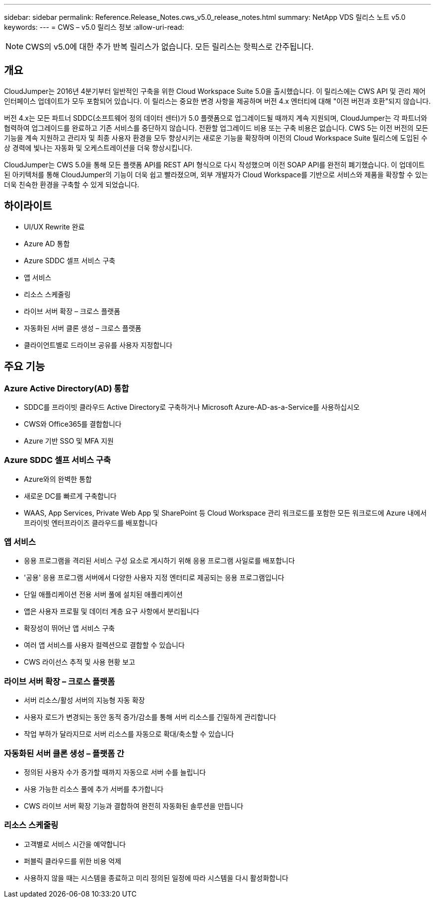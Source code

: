 ---
sidebar: sidebar 
permalink: Reference.Release_Notes.cws_v5.0_release_notes.html 
summary: NetApp VDS 릴리스 노트 v5.0 
keywords:  
---
= CWS – v5.0 릴리스 정보
:allow-uri-read: 



NOTE: CWS의 v5.0에 대한 추가 반복 릴리스가 없습니다. 모든 릴리스는 핫픽스로 간주됩니다.



== 개요

CloudJumper는 2016년 4분기부터 일반적인 구축을 위한 Cloud Workspace Suite 5.0을 출시했습니다. 이 릴리스에는 CWS API 및 관리 제어 인터페이스 업데이트가 모두 포함되어 있습니다. 이 릴리스는 중요한 변경 사항을 제공하며 버전 4.x 엔터티에 대해 "이전 버전과 호환"되지 않습니다.

버전 4.x는 모든 파트너 SDDC(소프트웨어 정의 데이터 센터)가 5.0 플랫폼으로 업그레이드될 때까지 계속 지원되며, CloudJumper는 각 파트너와 협력하여 업그레이드를 완료하고 기존 서비스를 중단하지 않습니다. 전환할 업그레이드 비용 또는 구축 비용은 없습니다. CWS 5는 이전 버전의 모든 기능을 계속 지원하고 관리자 및 최종 사용자 환경을 모두 향상시키는 새로운 기능을 확장하며 이전의 Cloud Workspace Suite 릴리스에 도입된 수상 경력에 빛나는 자동화 및 오케스트레이션을 더욱 향상시킵니다.

CloudJumper는 CWS 5.0을 통해 모든 플랫폼 API를 REST API 형식으로 다시 작성했으며 이전 SOAP API를 완전히 폐기했습니다. 이 업데이트된 아키텍처를 통해 CloudJumper의 기능이 더욱 쉽고 빨라졌으며, 외부 개발자가 Cloud Workspace를 기반으로 서비스와 제품을 확장할 수 있는 더욱 친숙한 환경을 구축할 수 있게 되었습니다.



== 하이라이트

* UI/UX Rewrite 완료
* Azure AD 통합
* Azure SDDC 셀프 서비스 구축
* 앱 서비스
* 리소스 스케줄링
* 라이브 서버 확장 – 크로스 플랫폼
* 자동화된 서버 클론 생성 – 크로스 플랫폼
* 클라이언트별로 드라이브 공유를 사용자 지정합니다




== 주요 기능



=== Azure Active Directory(AD) 통합

* SDDC를 프라이빗 클라우드 Active Directory로 구축하거나 Microsoft Azure-AD-as-a-Service를 사용하십시오
* CWS와 Office365를 결합합니다
* Azure 기반 SSO 및 MFA 지원




=== Azure SDDC 셀프 서비스 구축

* Azure와의 완벽한 통합
* 새로운 DC를 빠르게 구축합니다
* WAAS, App Services, Private Web App 및 SharePoint 등 Cloud Workspace 관리 워크로드를 포함한 모든 워크로드에 Azure 내에서 프라이빗 엔터프라이즈 클라우드를 배포합니다




=== 앱 서비스

* 응용 프로그램을 격리된 서비스 구성 요소로 게시하기 위해 응용 프로그램 사일로를 배포합니다
* '공용' 응용 프로그램 서버에서 다양한 사용자 지정 엔터티로 제공되는 응용 프로그램입니다
* 단일 애플리케이션 전용 서버 풀에 설치된 애플리케이션
* 앱은 사용자 프로필 및 데이터 계층 요구 사항에서 분리됩니다
* 확장성이 뛰어난 앱 서비스 구축
* 여러 앱 서비스를 사용자 컬렉션으로 결합할 수 있습니다
* CWS 라이선스 추적 및 사용 현황 보고




=== 라이브 서버 확장 – 크로스 플랫폼

* 서버 리소스/활성 서버의 지능형 자동 확장
* 사용자 로드가 변경되는 동안 동적 증가/감소를 통해 서버 리소스를 긴밀하게 관리합니다
* 작업 부하가 달라지므로 서버 리소스를 자동으로 확대/축소할 수 있습니다




=== 자동화된 서버 클론 생성 – 플랫폼 간

* 정의된 사용자 수가 증가할 때까지 자동으로 서버 수를 늘립니다
* 사용 가능한 리소스 풀에 추가 서버를 추가합니다
* CWS 라이브 서버 확장 기능과 결합하여 완전히 자동화된 솔루션을 만듭니다




=== 리소스 스케줄링

* 고객별로 서비스 시간을 예약합니다
* 퍼블릭 클라우드를 위한 비용 억제
* 사용하지 않을 때는 시스템을 종료하고 미리 정의된 일정에 따라 시스템을 다시 활성화합니다

